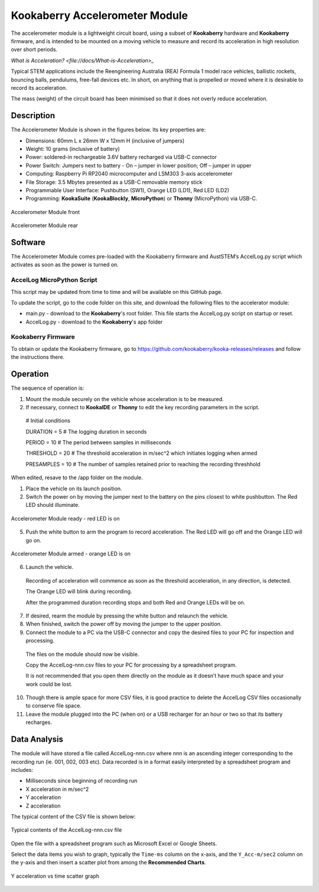 Kookaberry Accelerometer Module
===============================

The accelerometer module is a lightweight circuit board, using a subset of **Kookaberry** hardware and **Kookaberry** firmware, 
and is intended to be mounted on a moving vehicle to measure and record its acceleration in high resolution over short periods.

`What is Acceleration? <file://docs/What-is-Acceleration>_`

Typical STEM applications include the Reengineering Australia (REA) Formula 1 model race vehicles, ballistic rockets, bouncing balls, pendulums, 
free-fall devices etc.  In short, on anything that is propelled or moved where it is desirable to record its acceleration.

The mass (weight) of the circuit board has been minimised so that it does not overly reduce  acceleration.

Description
-----------

The Accelerometer Module is shown in the figures below.  Its key properties are:

•	Dimensions: 60mm L x 26mm W x 12mm H (inclusive of jumpers)
•	Weight: 10 grams (inclusive of battery)
•	Power: soldered-in rechargeable 3.6V battery recharged via USB-C connector
•	Power Switch: Jumpers next to battery - On – jumper in lower position; Off – jumper in upper
•	Computing: Raspberry Pi RP2040 microcomputer and LSM303 3-axis accelerometer
•	File Storage: 3.5 Mbytes presented as a USB-C removable memory stick
•	Programmable User Interface: Pushbutton (SW1), Orange LED (LD1), Red LED (LD2)
•	Programming: **KookaSuite** (**KookaBlockly**, **MicroPython**) or **Thonny** (MicroPython) via USB-C.

.. _mfront:
.. figure:: images/module-front.png
    :align: center
    :scale: 30%

    Accelerometer Module front


.. _mrear:
.. figure:: images/module-rear.png
    :align: center
    :scale: 30%

    Accelerometer Module rear

Software
--------

The Accelerometer Module comes pre-loaded with the Kookaberry firmware and AustSTEM’s AccelLog.py script which activates as soon as the power is turned on. 

AccelLog MicroPython Script
~~~~~~~~~~~~~~~~~~~~~~~~~~~

This script may be updated from time to time and will be available on this GitHub page.

To update the script, go to the code folder on this site, and download the following files to the accelerator module:

* main.py - download to the **Kookaberry**'s root folder. This file starts the AccelLog.py script on startup or reset.
* AccelLog.py - download to the **Kookaberry**'s app folder

Kookaberry Firmware
~~~~~~~~~~~~~~~~~~~

To obtain or update the Kookaberry firmware, go to https://github.com/kookaberry/kooka-releases/releases and follow the instructions there.

Operation
---------

The sequence of operation is:

1.	Mount the module securely on the vehicle whose acceleration is to be measured.
2.	If necessary, connect to **KookaIDE** or **Thonny** to edit the key recording parameters in the script.

   # Initial conditions

   DURATION = 5 # The logging duration in seconds

   PERIOD = 10 # The period between samples in milliseconds

   THRESHOLD = 20 # The threshold acceleration in m/sec^2 which initiates logging when armed

   PRESAMPLES = 10 # The number of samples retained prior to reaching the recording threshhold


When edited, resave to the /app folder on the module.


1.  Place the vehicle on its launch position.
2.  Switch the power on by moving the jumper next to the battery on the pins closest to white pushbutton.  The Red LED should illuminate.
   

.. _mready:
.. figure:: images/module-front-ready.png
    :align: center
    :scale: 30%

    Accelerometer Module ready - red LED is on

5.	Push the white button to arm the program to record acceleration.  The Red LED will go off and the Orange LED will go on.


.. _marmed:
.. figure:: images/module-front-armed.png
    :align: center
    :scale: 30%

    Accelerometer Module armed - orange LED is on


6.	Launch the vehicle.  
    
    Recording of acceleration will commence as soon as the threshold acceleration, in any direction, is detected. 

    The Orange LED will blink during recording.

    After the programmed duration recording stops and both Red and Orange LEDs will be on.

7.	If desired, rearm the module by pressing the white button and relaunch the vehicle.
8.	When finished, switch the power off by moving the jumper to the upper position.
9.	Connect the module to a PC via the USB-C connector and copy the desired files to your PC for inspection and processing.	
    
    The files on the module should now be visible.

    Copy the AccelLog-nnn.csv files to your PC for processing by a spreadsheet program.  

    It is not recommended that you open them directly on the module as it doesn’t have much space and your work could be lost.


10.	Though there is ample space for more CSV files, it is good practice to delete the AccelLog CSV files occasionally to conserve file space.
11.	Leave the module plugged into the PC (when on) or a USB recharger for an hour or two so that its battery recharges.



Data Analysis
-------------

The module will have stored a file called AccelLog-nnn.csv where nnn is an ascending integer corresponding to the recording run (ie. 001, 002, 003 etc).
Data recorded is in a format easily interpreted by a spreadsheet program and includes:

•	Milliseconds since beginning of recording run
•	X acceleration in m/sec^2
•	Y acceleration
•	Z acceleration

The typical content of the CSV file is shown below:


.. csvfile:
.. figure:: images/csv-file.png
    :align: center
    :scale: 30%

    Typical contents of the AccelLog-nnn.csv file

Open the file with a spreadsheet program such as Microsoft Excel or Google Sheets.

Select the data items you wish to graph, typically the ``Time-ms`` column on the x-axis, and the ``Y_Acc-m/sec2`` column on the y-axis 
and then insert a scatter plot from among the **Recommended Charts**.


.. csvfile:
.. figure:: images/csv-graph.png
    :align: center
    :scale: 30%

    Y acceleration vs time scatter graph
